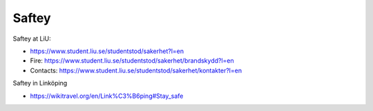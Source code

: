 Saftey
======

Saftey at LiU:

* https://www.student.liu.se/studentstod/sakerhet?l=en
* Fire: https://www.student.liu.se/studentstod/sakerhet/brandskydd?l=en
* Contacts: https://www.student.liu.se/studentstod/sakerhet/kontakter?l=en

Saftey in Linköping

* https://wikitravel.org/en/Link%C3%B6ping#Stay_safe
